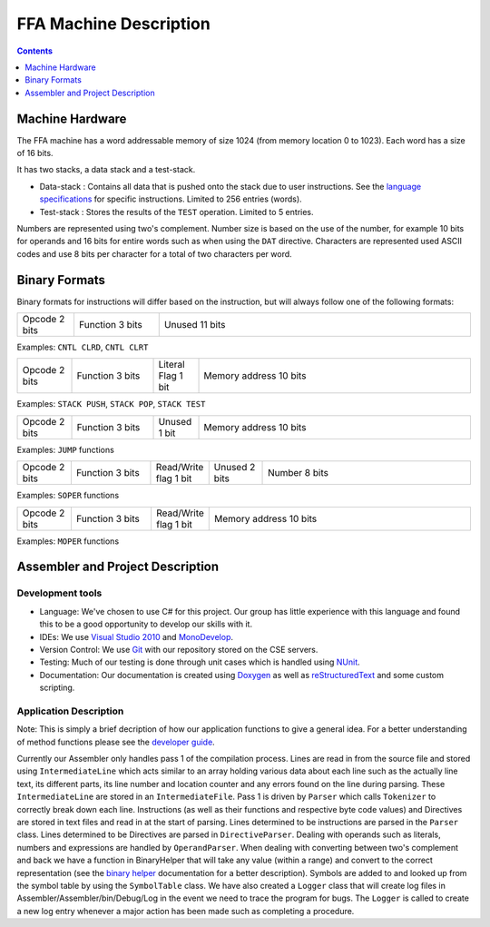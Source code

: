 =======================
FFA Machine Description
=======================

.. contents::
    :depth: 1
    :backlinks: none

Machine Hardware
================

The FFA machine has a word addressable memory of size 1024 (from memory location 0 to 1023). Each word has a size of 16 bits.

It has two stacks, a data stack and a test-stack.

* Data-stack : Contains all data that is pushed onto the stack due to user instructions.  See the `language specifications <language_spec.html>`_ for specific instructions.  Limited to 256 entries (words).
* Test-stack : Stores the results of the ``TEST`` operation.  Limited to 5 entries.

Numbers are represented using two's complement.  Number size is based on the use of the number, for example 10 bits for operands and 16 bits for entire words such as when using the ``DAT`` directive.  Characters are represented used ASCII codes and use 8 bits per character for a total of two characters per word.

Binary Formats
==============

Binary formats for instructions will differ based on the instruction, but will always follow one of the following formats:

.. list-table::
   :widths: 6 9 33
   :header-rows: 0
   :stub-columns: 0
   
   * - Opcode 2 bits
     - Function 3 bits
     - Unused 11 bits

Examples: ``CNTL CLRD``, ``CNTL CLRT``


.. list-table::
   :widths: 6 9 5 30
   :header-rows: 0
   :stub-columns: 0
   
   * - Opcode 2 bits
     - Function 3 bits
     - Literal Flag 1 bit
     - Memory address 10 bits

Examples: ``STACK PUSH``, ``STACK POP``, ``STACK TEST``


.. list-table::
   :widths: 6 9 5 30
   :header-rows: 0
   :stub-columns: 0
   
   * - Opcode 2 bits
     - Function 3 bits
     - Unused 1 bit
     - Memory address 10 bits

Examples: ``JUMP`` functions


.. list-table::
   :widths: 6 9 5 6 24
   :header-rows: 0
   :stub-columns: 0
   
   * - Opcode 2 bits
     - Function 3 bits
     - Read/Write flag 1 bit
     - Unused 2 bits
     - Number 8 bits

Examples: ``SOPER`` functions


.. list-table::
   :widths: 6 9 5 30
   :header-rows: 0
   :stub-columns: 0
   
   * - Opcode 2 bits
     - Function 3 bits
     - Read/Write flag 1 bit
     - Memory address 10 bits

Examples: ``MOPER`` functions


Assembler and Project Description
=================================

Development tools
-----------------

* Language: We've chosen to use C# for this project. Our group has little experience with this language and found this to be a good opportunity to develop our skills with it.
* IDEs: We use `Visual Studio 2010 <http://msdn.microsoft.com/en-us/vstudio/aa718325>`_ and `MonoDevelop <http://monodevelop.com/>`_.
* Version Control: We use `Git <http://git-scm.com/>`_ with our repository stored on the CSE servers.
* Testing: Much of our testing is done through unit cases which is handled using `NUnit <http://www.nunit.org/>`_.
* Documentation: Our documentation is created using `Doxygen <http://www.doxygen.org/>`_ as well as `reStructuredText <http://docutils.sourceforge.net/rst.html>`_ and some custom scripting.

Application Description
-----------------------

Note: This is simply a brief decription of how our application functions to give a general idea. For a better understanding of method functions please see the `developer guide <annotated.html>`_.

Currently our Assembler only handles pass 1 of the compilation process.  Lines are read in from the source file and stored using ``IntermediateLine`` which acts similar to an array holding various data about each line such as the actually line text, its different parts, its line number and location counter and any errors found on the line during parsing. These ``IntermediateLine`` are stored in an ``IntermediateFile``. Pass 1 is driven by ``Parser`` which calls ``Tokenizer`` to correctly break down each line. Instructions (as well as their functions and respective byte code values) and Directives are stored in text files and read in at the start of parsing. Lines determined to be instructions are parsed in the ``Parser`` class. Lines determined to be Directives are parsed in ``DirectiveParser``.  Dealing with operands such as literals, numbers and expressions are handled by ``OperandParser``. When dealing with converting between two's complement and back we have a function in BinaryHelper that will take any value (within a range) and convert to the correct representation (see the `binary helper <class_assembler_1_1_binary_helper.html>`_ documentation for a better description). Symbols are added to and looked up from the symbol table by using the ``SymbolTable`` class.  We have also created a ``Logger`` class that will create log files in Assembler/Assembler/bin/Debug/Log in the event we need to trace the program for bugs. The ``Logger`` is called to create a new log entry whenever a major action has been made such as completing a procedure.
